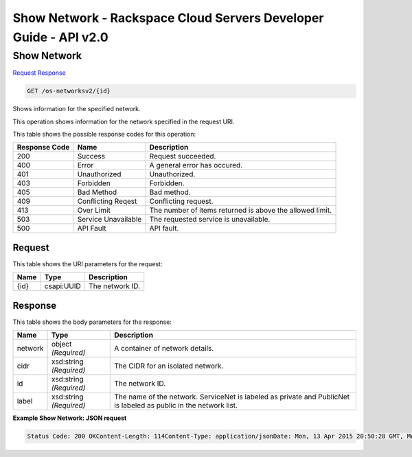 =============================================================================
Show Network -  Rackspace Cloud Servers Developer Guide - API v2.0
=============================================================================

Show Network
~~~~~~~~~~~~~~~~~~~~~~~~~

`Request <GET_show_network_os-networksv2_id_.rst#request>`__
`Response <GET_show_network_os-networksv2_id_.rst#response>`__

.. code-block:: javascript

    GET /os-networksv2/{id}

Shows information for the specified network.

This operation shows information for the network specified in the request URI.



This table shows the possible response codes for this operation:


+--------------------------+-------------------------+-------------------------+
|Response Code             |Name                     |Description              |
+==========================+=========================+=========================+
|200                       |Success                  |Request succeeded.       |
+--------------------------+-------------------------+-------------------------+
|400                       |Error                    |A general error has      |
|                          |                         |occured.                 |
+--------------------------+-------------------------+-------------------------+
|401                       |Unauthorized             |Unauthorized.            |
+--------------------------+-------------------------+-------------------------+
|403                       |Forbidden                |Forbidden.               |
+--------------------------+-------------------------+-------------------------+
|405                       |Bad Method               |Bad method.              |
+--------------------------+-------------------------+-------------------------+
|409                       |Conflicting Reqest       |Conflicting request.     |
+--------------------------+-------------------------+-------------------------+
|413                       |Over Limit               |The number of items      |
|                          |                         |returned is above the    |
|                          |                         |allowed limit.           |
+--------------------------+-------------------------+-------------------------+
|503                       |Service Unavailable      |The requested service is |
|                          |                         |unavailable.             |
+--------------------------+-------------------------+-------------------------+
|500                       |API Fault                |API fault.               |
+--------------------------+-------------------------+-------------------------+


Request
^^^^^^^^^^^^^^^^^

This table shows the URI parameters for the request:

+--------------------------+-------------------------+-------------------------+
|Name                      |Type                     |Description              |
+==========================+=========================+=========================+
|{id}                      |csapi:UUID               |The network ID.          |
+--------------------------+-------------------------+-------------------------+








Response
^^^^^^^^^^^^^^^^^^


This table shows the body parameters for the response:

+--------------------------+-------------------------+-------------------------+
|Name                      |Type                     |Description              |
+==========================+=========================+=========================+
|network                   |object *(Required)*      |A container of network   |
|                          |                         |details.                 |
+--------------------------+-------------------------+-------------------------+
|cidr                      |xsd:string *(Required)*  |The CIDR for an isolated |
|                          |                         |network.                 |
+--------------------------+-------------------------+-------------------------+
|id                        |xsd:string *(Required)*  |The network ID.          |
+--------------------------+-------------------------+-------------------------+
|label                     |xsd:string *(Required)*  |The name of the network. |
|                          |                         |ServiceNet is labeled as |
|                          |                         |private and PublicNet is |
|                          |                         |labeled as public in the |
|                          |                         |network list.            |
+--------------------------+-------------------------+-------------------------+





**Example Show Network: JSON request**


.. code::

    Status Code: 200 OKContent-Length: 114Content-Type: application/jsonDate: Mon, 13 Apr 2015 20:50:28 GMT, Mon, 13 Apr 2015 20:50:28 GMTServer: Jetty(9.2.z-SNAPSHOT)Via: 1.1 Repose (Repose/6.2.1.2)X-Compute-Request-Id: req-bc7ab5c9-4a70-4a19-9189-e8f8884e8ae9

